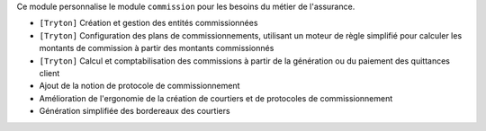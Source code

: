 Ce module personnalise le module ``commission`` pour les besoins du métier de
l'assurance.

- ``[Tryton]`` Création et gestion des entités commissionnées
- ``[Tryton]`` Configuration des plans de commissionnements, utilisant un
  moteur de règle simplifié pour calculer les montants de commission à partir
  des montants commissionnés
- ``[Tryton]`` Calcul et comptabilisation des commissions à partir de la
  génération ou du paiement des quittances client
- Ajout de la notion de protocole de commissionnement
- Amélioration de l'ergonomie de la création de courtiers et de protocoles de
  commissionnement
- Génération simplifiée des bordereaux des courtiers
